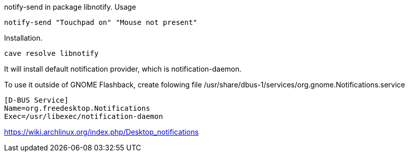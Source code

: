 notify-send in package libnotify. Usage

----
notify-send "Touchpad on" "Mouse not present"
----

Installation.

----
cave resolve libnotify
----

It will install default notification provider, which is notification-daemon.

To use it outside of GNOME Flashback, create folowing file /usr/share/dbus-1/services/org.gnome.Notifications.service

----
[D-BUS Service]
Name=org.freedesktop.Notifications
Exec=/usr/libexec/notification-daemon
----

https://wiki.archlinux.org/index.php/Desktop_notifications
